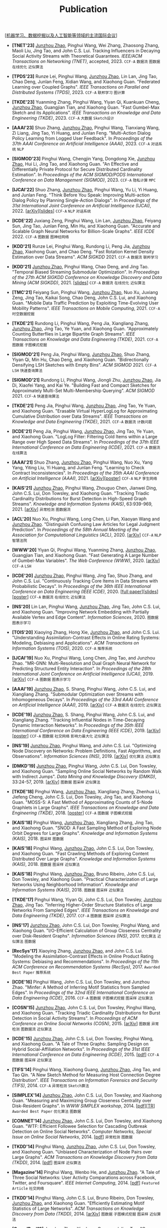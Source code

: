 # -*- fill-column: 120; -*-
#+TITLE: Publication
#+URI: /publication/
#+OPTIONS: toc:nil num:nil

[[[https://junzhouzhao.github.io/article/conference-list/][机器学习、数据挖掘以及人工智能等领域的主流国际会议]]]

- *[TNET'23]* _Junzhou Zhao_, Pinghui Wang, Wei Zhang, Zhaosong Zhang, Maoli Liu, Jing Tao, and John C.S. Lui. Tracking
  Influencers in Decaying Social Activity Streams with Theoretical Guarantees. /IEEE/ACM Transactions on Networking
  (TNET)/, accepted, 2023. ~CCF-A~ ~数据流~ ~图数据~ ~在线优化~ ~近似算法~

- *[TPDS'23]* Runze Lei, Pinghui Wang, _Junzhou Zhao_, Lin Lan, Jing Tao, Chao Deng, Junlan Feng, Xidian Wang, and
  Xiaohong Guan. "Federated Learning over Coupled Graphs". /IEEE Transactions on Parallel and Distributed Systems
  (TPDS)/, 2023. ~CCF-A~ ~联邦学习~ ~图计算~

- *[TKDE'23]* Yuanming Zhang, Pinghui Wang, Yiyan Qi, Kuankuan Cheng, _Junzhou Zhao_, Guangjian Tian, and Xiaohong Guan.
  "Fast Gumbel-Max Sketch and its Applications". /IEEE Transactions on Knowledge and Data Engineering (TKDE)/, 2023.
  ~CCF-A~ ~大数据~ ~Sketch设计~

- *[AAAI'23]* Shuo Zhang, _Junzhou Zhao_, Pinghui Wang, Tianxiang Wang, Zi Liang, Jing Tao, Yi Huang, and Junlan Feng.
  "Multi-Action Dialog Policy Learning from Logged User Feedback". In /Proceedings of the 37th AAAI Conference on
  Artificial Intelligence (AAAI)/, 2023. ~CCF-A~ ~对话系统~ ~NLP~

- *[SIGMOD'23]* Pinghui Wang, Chengjin Yang, Dongdong Xie, _Junzhou Zhao_, Hui Li, Jing Tao, and Xiaohong Guan. "An
  Effective and Differentially Private Protocol for Secure Distributed Cardinality Estimation". In /Proceedings of the
  ACM SIGMOD/PODS International Conference on Data Management (SIGMOD)/, 2023. ~CCF-A~ ~隐私计算~ ~MPC~

- *[IJCAI'22]* Shuo Zhang, _Junzhou Zhao_, Pinghui Wang, Yu Li, Yi Huang, and Junlan Feng. "Think Before You Speak:
  Improving Multi-action Dialog Policy by Planning Single-Action Dialogs". In /Proceedings of the 31st International
  Joint Conference on Artificial Intelligence (IJCAI)/, 2022. [[[https://arxiv.org/abs/2204.11481][arXiv]]][[[file:assets/IJCAI22_MADP_slides.pdf][slides]]] ~CCF-A~ ~NLP~ ~对话系统~

- *[ICDE'22]* Juxiang Zeng, Pinghui Wang, Lin Lan, _Junzhou Zhao_, Feiyang Sun, Jing Tao, Junlan Feng, Min Hu, and
  Xiaohong Guan. "Accurate and Scalable Graph Neural Networks for Billion-Scale Graphs". /IEEE ICDE/ 2022. ~CCF-A~
  ~图数据~ ~图神经网络~

- *[KDD'21]* Runze Lei, Pinghui Wang, Rundong Li, Peng Jia, _Junzhou Zhao_, Xiaohong Guan, and Chao Deng. "Fast Rotation
  Kernel Density Estimation over Data Streams". /ACM SIGKDD/ 2021. ~CCF-A~ ~数据流~ ~联邦学习~

- *[KDD'21]* _Junzhou Zhao_, Pinghui Wang, Chao Deng, and Jing Tao. "Temporal Biased Streaming Submodular Optimization".
  In /Proceedings of the 27th ACM SIGKDD Conference on Knowledge Discovery and Data Mining (ACM SIGKDD)/, 2021. [[[file:assets/KDD21_SSO_slides.pdf][slides]]]
  ~CCF-A~ ~数据流~ ~在线优化~ ~近似算法~

- *[TMC'21]* Feiyang Sun, Pinghui Wang, _Junzhou Zhao_, Nuo Xu, Juxiang Zeng, Jing Tao, Kaikai Song, Chao Deng, John
  C.S. Lui, and Xiaohong Guan. "Mobile Data Traffic Prediction by Exploiting Time-Evolving User Mobility Patterns".
  /IEEE Transactions on Mobile Computing/, 2021. ~CCF-A~ ~时空数据挖掘~

- *[TKDE'21]* Rundong Li, Pinghui Wang, Peng Jia, Xiangliang Zhang, _Junzhou Zhao_, Jing Tao, Ye Yuan, and Xiaohong
  Guan. "Approximately Counting Butterflies in Large Bipartite Graph Streams". /IEEE Transactions on Knowledge and Data
  Engineering (TKDE)/, 2021. ~CCF-A~ ~图数据~ ~子图模式挖掘~

- *[SIGMOD'21]* Peng Jia, Pinghui Wang, _Junzhou Zhao_, Shuo Zhang, Yiyan Qi, Min Hu, Chao Deng, and Xiaohong Guan.
  "Bidirectionally Densifying LSH Sketches with Empty Bins". /ACM SIGMOD/ 2021. ~CCF-A~ ~LSH~ ~快速查询算法~

- *[SIGMOD'21]* Rundong Li, Pinghui Wang, Jiongli Zhu, _Junzhou Zhao_, Jia Di, Xiaofei Yang, and Kai Ye. "Building Fast
  and Compact Sketches for Approximately Multi-Set Multi-Membership Querying". /ACM SIGMOD/ 2021. ~CCF-A~ ~快速查询算法~

- *[TKDE'21]* Peng Jia, Pinghui Wang, _Junzhou Zhao_, Jing Tao, Ye Yuan, and Xiaohong Guan. "Erasable Virtual
  HyperLogLog for Approximating Cumulative Distribution over Data Streams". /IEEE Transactions on Knowledge and Data
  Engineering (TKDE)/, 2021. ~CCF-A~ ~数据流~ ~计数问题~

- *[ICDE'21]* Peng Jia, Pinghui Wang, _Junzhou Zhao_, Jing Tao, Ye Yuan, and Xiaohong Guan. "LogLog Filter: Filtering
  Cold Items within a Large Range over High Speed Data Streams". In /Proceedings of the 37th IEEE International
  Conference on Data Engineering (ICDE)/, 2021. ~CCF-A~ ~数据流~ ~在线算法~

- *[AAAI'21]* Shuo Zhang, _Junzhou Zhao_, Pinghui Wang, Nuo Xu, Yang Yang, Yiting Liu, Yi Huang, and Junlan Feng.
  "Learning to Check Contract Inconsistencies". In /Proceedings of the 35th AAAI Conference on Artificial Intelligence
  (AAAI)/, 2021. [[[https://arxiv.org/abs/2012.08150][arXiv]]][[[file:assets/AAAI2021-contract_poster.pdf][poster]]] ~CCF-A~ ~NLP~ ~孪生网络~

- *[KAIS'21]* _Junzhou Zhao_, Pinghui Wang, Zhouguo Chen, Jianwei Ding, John C.S. Lui, Don Towsley, and Xiaohong Guan.
  "Tracking Triadic Cardinality Distributions for Burst Detection in High-Speed Graph Streams". /Knowledge and
  Information Systems (KAIS)/, 63:939-969, 2021. [[[https://arxiv.org/abs/1708.09089][arXiv]]] ~异常检测~ ~图数据流~

- *[ACL'20]* Nuo Xu, Pinghui Wang, Long Chen, Li Pan, Xiaoyan Wang and _Junzhou Zhao_. "Distinguish Confusing Law
  Articles for Legal Judgment Prediction". In /Proceedings of the 58th Annual Meeting of the Association for
  Computational Linguistics (ACL)/, 2020. [[[https://arxiv.org/abs/2004.02557][arXiv]]] ~CCF-A~ ~NLP~ ~智慧法院~

- *[WWW'20]* Yiyan Qi, Pinghui Wang, Yuanming Zhang, _Junzhou Zhao_, Guangjian Tian, and Xiaohong Guan. "Fast Generating
  A Large Number of Gumbel-Max Variables". /The Web Conference (WWW)/, 2020. [[[https://arxiv.org/abs/2002.00413][arXiv]]] ~CCF-A~ ~LSH~

- *[ICDE'20]* _Junzhou Zhao_, Pinghui Wang, Jing Tao, Shuo Zhang, and John C.S. Lui. "Continuously Tracking Core Items
  in Data Streams with Probabilistic Decays". In /Proceedings of the 36th IEEE International Conference on Data
  Engineering (IEEE ICDE)/, 2020. [[[file:assets/ICDE2020_full_version.pdf][full paper]]][[[file:assets/ICDE2020_slides.pdf][slides]]][[[file:assets/ICDE2020_poster.pdf][poster]]] ~CCF-A~ ~数据流~ ~在线优化~ ~近似算法~

- *[INS'20]* Lin Lan, Pinghui Wang, _Junzhou Zhao_, Jing Tao, John C.S. Lui, and Xiaohong Guan. "Improving Network
  Embedding with Partially Available Vertex and Edge Content". /Information Sciences/, 2020. ~图数据~ ~图表示学习~

- *[TOIS'20]* Xiaoying Zhang, Hong Xie, _Junzhou Zhao_, and John C.S. Lui. "Understanding Assimilation-Contrast Effects
  in Online Rating Systems: Modeling, Debiasing and Applications". /ACM Transactions on Information Systems
  (TOIS)/, 2020. ~CCF-A~ ~推荐系统~

- *[IJCAI'19]* Nuo Xu, Pinghui Wang, Long Chen, Jing Tao, and Junzhou Zhao. "MR-GNN: Multi-Resolution and Dual Graph
  Neural Network for Predicting Structured Entity Interaction". In /Proceedings of the 28th International Joint
  Conference on Artificial Intelligence (IJCAI)/, 2019. [[[https://arxiv.org/abs/1905.09558][arXiv]]] ~CCF-A~ ~图数据~ ~图表示学习~

- *[AAAI'19]* _Junzhou Zhao_, S. Shang, Pinghui Wang, John C.S. Lui, and Xiangliang Zhang. "Submodular Optimization over
  Streams with Inhomogeneous Decays". In /Proceedings of the 33rd AAAI Conference on Artificial Intelligence
  (AAAI)/, 2019. [[[https://arxiv.org/abs/1811.05652][arXiv]]] ~CCF-A~ ~数据流~ ~在线优化~ ~近似算法~

- *[ICDE'19]* _Junzhou Zhao_, S. Shang, Pinghui Wang, John C.S. Lui, and Xiangliang Zhang. "Tracking Influential Nodes
  in Time-Decaying Dynamic Interaction Networks". In /Proceedings of the 35th IEEE International Conference on Data
  Engineering (IEEE ICDE)/, 2019. [[[https://arxiv.org/abs/1810.07917][arXiv]]][[[file:assets/ICDE19_poster.pdf][poster]]] ~CCF-A~ ~图数据~ ~社交网络~ ~影响力最大化~ ~近似算法~

- *[INS'19]* _Junzhou Zhao_, Pinghui Wang, and John C.S. Lui. "Optimizing Node Discovery on Networks: Problem
  Definitions, Fast Algorithms, and Observations". /Information Sciences (INS)/, 2019. [[[https://arxiv.org/abs/1703.04307][arXiv]]] ~优化算法~ ~近似算法~

- *[DMKD'19]* _Junzhou Zhao_, Pinghui Wang, John C.S. Lui, Don Towsley, and Xiaohong Guan. "Sampling Online Social
  Networks by Random Walk with Indirect Jumps". /Data Mining and Knowledge Discovery (DMKD)/, 33:24-57, 2019. [[[https://arxiv.org/abs/1708.09081][arXiv]]]
  ~图数据~ ~图采样~ ~近似算法~

- *[TKDE'18]* Pinghui Wang, _Junzhou Zhao_, Xiangliang Zhang, Zhenhua Li, Jiefeng Cheng, John C.S. Lui, Don Towsley,
  Jing Tao, and Xiaohong Guan. "MOSS-5: A Fast Method of Approximating Counts of 5-Node Graphlets in Large Graphs".
  /IEEE Transactions on Knowledge and Data Engineering (TKDE)/, 2018. [[[file:assets/TKDE18_poster.pdf][poster]]] ~CCF-A~ ~图数据~ ~子图模式挖掘~

- *[KAIS'18]* Pinghui Wang, _Junzhou Zhao_, Xiangliang Zhang, Jing Tao, and Xiaohong Guan. "SNOD: A Fast Sampling Method
  of Exploring Node Orbit Degrees for Large Graphs". /Knowledge and Information Systems (KAIS)/, 2018. ~图采样~ ~图数据~

- *[KAIS'18]* Pinghui Wang, _Junzhou Zhao_, John C.S. Lui, Don Towsley, and Xiaohong Guan. "Fast Crawling Methods of
  Exploring Content Distributed Over Large Graphs". /Knowledge and Information Systems (KAIS)/, 2018. ~图数据~ ~图采样~
  ~近似算法~

- *[KAIS'18]* Pinghui Wang, _Junzhou Zhao_, Bruno Ribeiro, John C.S. Lui, Don Towsley, and Xiaohong Guan. "Practical
  Characterization of Large Networks Using Neighborhood Information". /Knowledge and Information Systems (KAIS)/, 2018.
  ~图数据~ ~图采样~ ~近似算法~

- *[TKDE'17]* Pinghui Wang, Yiyan Qi, John C.S. Lui, Don Towsley, _Junzhou Zhao_, Jing Tao. "Inferring Higher-Order
  Structure Statistics of Large Networks From Sampled Edges". /IEEE Transactions on Knowledge and Data Engineering
  (TKDE)/, 2017. ~CCF-A~ ~图数据~ ~图采样~ ~近似算法~

- *[INS'17]* _Junzhou Zhao_, John C.S. Lui, Don Towsley, Pinghui Wang, and Xiaohong Guan. "I/O-Efficient Calculation of
  Group Closeness Centrality over Disk-Resident Graphs". /Information Sciences (INS)/, 2017. ~优化算法~ ~近似算法~ ~图数据~

- *[RecSys'17]* Xiaoying Zhang, _Junzhou Zhao_, and John C.S. Lui. "Modeling the Assimilation-Contrast Effects in Online
  Product Rating Systems: Debiasing and Recommendations". In /Proceedings of the 11th ACM Conference on Recommendation
  Systems (RecSys)/, 2017. ~Awarded Best Paper~ ~推荐系统~

- *[ICDE'16]* Pinghui Wang, John C.S. Lui, Don Towsley, and Junzhou Zhao. "Minfer: A Method of Inferring Motif
  Statistics from Sampled Edges". In /Proceedings of the 32nd IEEE International Conference on Data Engineering
  (ICDE)/, 2016. ~CCF-A~ ~图数据~ ~子图模式挖掘~ ~图采样~ ~近似算法~

- *[COSN'15]* _Junzhou Zhao_, John C.S. Lui, Don Towsley, Pinghui Wang, and Xiaohong Guan. "Tracking Triadic Cardinality
  Distributions for Burst Detection in Social Activity Streams". In /Proceedings of ACM Conference on Online Social
  Networks (COSN)/, 2015. [[[http://arxiv.org/abs/1411.3808][arXiv]]] ~图数据~ ~异常检测~ ~图数据流~ ~近似算法~

- *[ICDE'15]* _Junzhou Zhao_, John C.S. Lui, Don Towsley, Pinghui Wang, and Xiaohong Guan. "A Tale of Three Graphs:
  Sampling Design on Hybrid Social-Affiliation Networks". In /Proceedings of the 31st IEEE International Conference on
  Data Engineering (ICDE)/, 2015. [[[file:assets/ICDE2015.pdf][pdf]]] ~CCF-A~ ~图数据~ ~图采样~ ~近似算法~

- *[TIFS'14]* Pinghui Wang, Xiaohong Guang, _Junzhou Zhao_, Jing Tao, and Tao Qin. "A New Sketch Method for Measuring
  Host Connection Degree Distribution". /IEEE Transactions on Information Forensics and Security (TIFS)/, 2014. ~CCF-A~
  ~异常检测~ ~Sketch算法~

- *[SIMPLEX'14]* _Junzhou Zhao_, John C.S. Lui, Don Towsley, and Xiaohong Guan. "Measuring and Maximizing Group
  Closeness Centrality over Disk-Resident Graphs". In /WWW SIMPLEX workshop/, 2014. [[[file:assets/SIMPLEX2014.pdf][pdf]]][[[file:assets/NodeGroup_TR.pdf][TR]]]
  ~Awarded Best Paper~ ~优化算法~ ~图数据~

- *[COMNET'14]* _Junzhou Zhao_, John C.S. Lui, Don Towsley, and Xiaohong Guan. "WTF: Efficient Followee Selection for
  Cascading Outbreak Detection on Online Social Networks". /Computer Networks, Special Issue on Online Social
  Networks/, 2014. [[[file:assets/COMNET2014.pdf][pdf]]] ~异常检测~ ~图数据~

- *[TKDD'14]* Pinghui Wang, _Junzhou Zhao_, John C.S. Lui, Don Towsley, and Xiaohong Guan. "Unbiased Characterization of
  Node Pairs over Large Graphs". /ACM Transactions on Knowledge Discovery from Data (TKDD)/, 2014. [[[file:assets/TKDD2014_node_pair.pdf][pdf]]] ~图采样~ ~近似算法~

- *[Magazine'14]* Pinghui Wang, Wenbo He, and _Junzhou Zhao_. "A Tale of Three Social Networks: User Activity
  Comparations across Facebook, Twitter, and Foursquare". /IEEE Internet Computing/, 2014. [[[file:assets/IC2014.pdf][pdf]]] ~Featured Article~ ~社交网络~

- *[TKDD'14]* Pinghui Wang, John C.S. Lui, Bruno Ribeiro, Don Towsley, _Junzhou Zhao_, and Xiaohong Guan. "Efficiently
  Estimating Motif Statistics of Large Networks". /ACM Transactions on Knowledge Discovery from Data (TKDD)/, 2014.
  [[[http://arxiv.org/abs/1306.5288][arXiv]]] ~图数据~ ~子图模式挖掘~ ~图采样~ ~近似算法~

- *[CrowdRec'13]* _Junzhou Zhao_, Xiaohong Guan, and Jing Tao. "On Analyzing Estimation Errors due to Constrained
  Connections in Online Review Systems". /RecSys CrowdRec workshop/, 2013. [[[http://arxiv.org/abs/1307.3687][arXiv]]] ~推荐系统~

- *[ICDE'13]* Pinghui Wang, _Junzhou Zhao_, John C.S. Lui, Don Towsley, and Xiaohong Guan. "Sampling Node Pairs Over
  Large Graphs". In /Proceedings of the 29th IEEE International Conference on Data Engineering (ICDE)/, 2013. [[[file:assets/ICDE2013.pdf][pdf]]]
   ~CCF-A~ ~图数据~ ~图采样~ ~近似算法~

- *[NetSciCom'11]* _Junzhou Zhao_, John C.S. Lui, Don Towsley, and Xiaohong Guan. "Empirical Analysis of the Evolution
  of Follower Network: A Case Study on Douban". /IEEE INFOCOM NetSciCom workshop/, 2011. [[[file:assets/NetSciCom2011.pdf][pdf]]] ~图数据~ ~社交网络~

- *[WebSci'10]* Zhaohui Wu, Lu Jiang, Zhenhua Tian, Jun Liu, Qinghua Zheng, and _Junzhou Zhao_. "A Peep at Pornography
  Web in China". In /Proceedings of the Web Science Conference (WebSci)/, 2010. [[[file:assets/WebSci2010.pdf][pdf]]][[[http://www.danwei.com/peoples-pornography-an-interview-with-katrien-jacobs][Media]]] ~Web~
